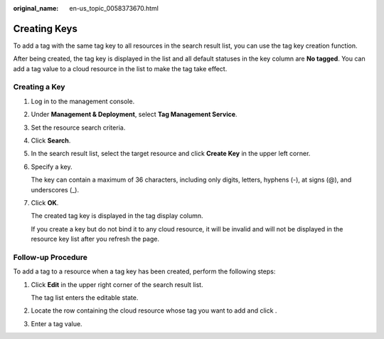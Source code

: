 :original_name: en-us_topic_0058373670.html

.. _en-us_topic_0058373670:

Creating Keys
=============

To add a tag with the same tag key to all resources in the search result list, you can use the tag key creation function.

After being created, the tag key is displayed in the list and all default statuses in the key column are **No tagged**. You can add a tag value to a cloud resource in the list to make the tag take effect.

Creating a Key
--------------

#. Log in to the management console.

#. Under **Management & Deployment**, select **Tag Management Service**.

#. Set the resource search criteria.

#. Click **Search**.

#. In the search result list, select the target resource and click **Create Key** in the upper left corner.

#. Specify a key.

   The key can contain a maximum of 36 characters, including only digits, letters, hyphens (-), at signs (@), and underscores (_).

#. Click **OK**.

   The created tag key is displayed in the tag display column.

   If you create a key but do not bind it to any cloud resource, it will be invalid and will not be displayed in the resource key list after you refresh the page.

Follow-up Procedure
-------------------

To add a tag to a resource when a tag key has been created, perform the following steps:

#. Click **Edit** in the upper right corner of the search result list.

   The tag list enters the editable state.

#. Locate the row containing the cloud resource whose tag you want to add and click |image1|.

#. Enter a tag value.

.. |image1| image:: /_static/images/en-us_image_0238414108.png
